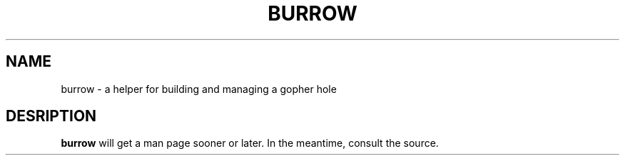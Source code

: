 .TH BURROW 1
.SH NAME
burrow \- a helper for building and managing a gopher hole
.SH DESRIPTION
.B burrow
will get a man page sooner or later. In the meantime,
consult the source.
